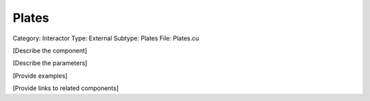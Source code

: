 Plates
-------

Category: Interactor
Type: External
Subtype: Plates
File: Plates.cu

[Describe the component]

[Describe the parameters]

[Provide examples]

[Provide links to related components]